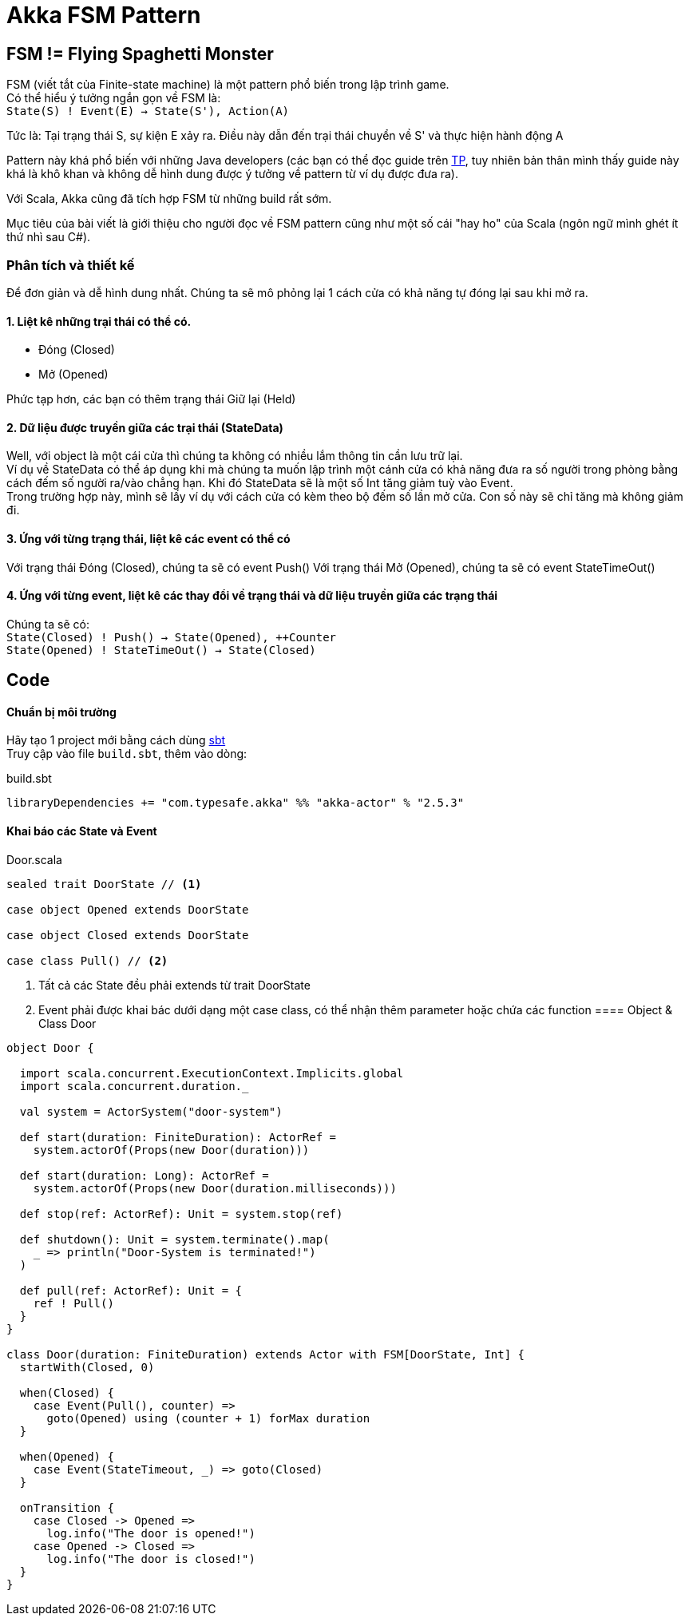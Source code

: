 = Akka FSM Pattern
// See https://hubpress.gitbooks.io/hubpress-knowledgebase/content/ for information about the parameters.
// :hp-image: http://jessewarden.com/archives/blogentryimages/finitestatemachines/finitestatemachines-logo.jpg
// :published_at: 2019-01-31
:hp-tags: Scala, Akka, Pattern, FSM
:hp-alt-title: Tìm hiểu về FSM Pattern trên Scala Akka

== FSM != Flying Spaghetti Monster

FSM (viết tắt của Finite-state machine) là một pattern phổ biến trong lập trình game. +
Có thể hiểu ý tưởng ngắn gọn về FSM là: +
`State(S) ! Event(E) -> State(S'), Action(A)`

Tức là: Tại trạng thái S, sự kiện E xảy ra. Điều này dẫn đến trại thái chuyển về S' và thực hiện hành động A

Pattern này khá phổ biến với những Java developers (các bạn có thể đọc guide trên https://www.tutorialspoint.com/design_pattern/state_pattern.htm[TP], tuy nhiên bản thân mình thấy guide này khá là khô khan và không dễ hình dung được ý tưởng về pattern từ ví dụ được đưa ra).

Với Scala, Akka cũng đã tích hợp FSM từ những build rất sớm.

Mục tiêu của bài viết là giới thiệu cho người đọc về FSM pattern cũng như một số cái "hay ho" của Scala (ngôn ngữ mình ghét ít thứ nhì sau C#).

=== Phân tích và thiết kế

Để đơn giản và dễ hình dung nhất. Chúng ta sẽ mô phỏng lại 1 cách cửa có khả năng tự đóng lại sau khi mở ra.

==== 1. Liệt kê những trại thái có thể có.
* Đóng (Closed)
* Mở (Opened)

Phức tạp hơn, các bạn có thêm trạng thái Giữ lại (Held)

==== 2. Dữ liệu được truyền giữa các trại thái (StateData)

Well, với object là một cái cửa thì chúng ta không có nhiều lắm thông tin cần lưu trữ lại. +
Ví dụ về StateData có thể áp dụng khi mà chúng ta muốn lập trình một cánh cửa có khả năng đưa ra số người trong phòng bằng cách đếm số người ra/vào chẳng hạn. Khi đó StateData sẽ là một số Int tăng giảm tuỳ vào Event. +
Trong trường hợp này, mình sẽ lấy ví dụ với cách cửa có kèm theo bộ đếm số lần mở cửa. Con số này sẽ chỉ tăng mà không giảm đi.

==== 3. Ứng với từng trạng thái, liệt kê các event có thể có
Với trạng thái Đóng (Closed), chúng ta sẽ có event Push()
Với trạng thái Mở (Opened), chúng ta sẽ có event StateTimeOut()

==== 4. Ứng với từng event, liệt kê các thay đổi về trạng thái và dữ liệu truyền giữa các trạng thái
Chúng ta sẽ có: +
`State(Closed) ! Push() -> State(Opened), ++Counter` +
`State(Opened) ! StateTimeOut() -> State(Closed)`

== Code
==== Chuẩn bị môi trường
Hãy tạo 1 project mới bằng cách dùng https://github.com/sbt/sbt[sbt] +
Truy cập vào file `build.sbt`, thêm vào dòng: +
[source,scala]
.build.sbt
----
libraryDependencies += "com.typesafe.akka" %% "akka-actor" % "2.5.3"
----

==== Khai báo các State và Event
[source,scala]
.Door.scala
----
sealed trait DoorState // <1>

case object Opened extends DoorState

case object Closed extends DoorState

case class Pull() // <2>
----
<1> Tất cả các State đều phải extends từ trait DoorState +
<2> Event phải được khai bác dưới dạng một case class, có thể nhận thêm parameter hoặc chứa các function
==== Object & Class Door
[source,scala]
.Door.scala
----
object Door {

  import scala.concurrent.ExecutionContext.Implicits.global
  import scala.concurrent.duration._

  val system = ActorSystem("door-system")

  def start(duration: FiniteDuration): ActorRef =
    system.actorOf(Props(new Door(duration)))

  def start(duration: Long): ActorRef =
    system.actorOf(Props(new Door(duration.milliseconds)))

  def stop(ref: ActorRef): Unit = system.stop(ref)

  def shutdown(): Unit = system.terminate().map(
    _ => println("Door-System is terminated!")
  )

  def pull(ref: ActorRef): Unit = {
    ref ! Pull()
  }
}

class Door(duration: FiniteDuration) extends Actor with FSM[DoorState, Int] {
  startWith(Closed, 0)

  when(Closed) {
    case Event(Pull(), counter) =>
      goto(Opened) using (counter + 1) forMax duration
  }

  when(Opened) {
    case Event(StateTimeout, _) => goto(Closed)
  }

  onTransition {
    case Closed -> Opened =>
      log.info("The door is opened!")
    case Opened -> Closed =>
      log.info("The door is closed!")
  }
}
----

